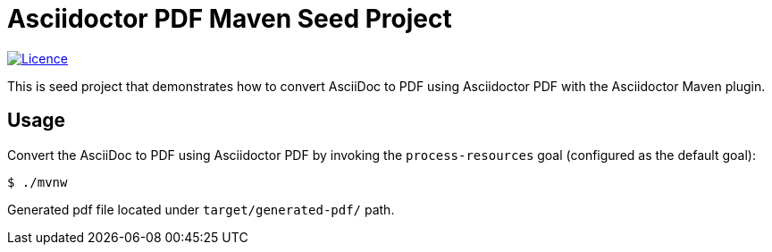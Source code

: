 = Asciidoctor PDF Maven Seed Project

image:https://img.shields.io/github/license/fatihbozik/asciidoctor-pdf-maven-seed?style=flat-square[Licence, link=https://github.com/FatihBozik/asciidoctor-pdf-maven-seed/blob/master/LICENCE.adoc]

This is seed project that demonstrates how to convert AsciiDoc to PDF using Asciidoctor PDF with the Asciidoctor Maven plugin.

== Usage

Convert the AsciiDoc to PDF using Asciidoctor PDF by invoking the `process-resources` goal (configured as the default goal):

[source,bash]
----
$ ./mvnw
----

Generated pdf file located under `target/generated-pdf/` path.
